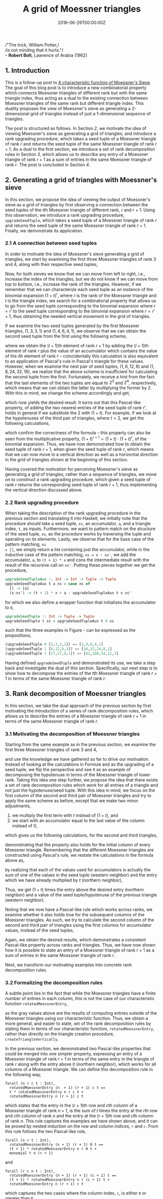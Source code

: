 #+hugo_base_dir: ../
#+hugo_section: ./categories/moessners-sieve/
#+hugo_front_matter_key_replace: description>summary
#+hugo_categories: "Moessner's Sieve"
#+hugo_tags: "Haskell" "Mathematics" "Moessner's Process"

#+title: A grid of Moessner triangles
#+date: 2016-06-29T00:00:00Z
#+description: In this post, we derive Moessner's sieve from Horner's method.

#+begin_blockquote
/"The trick, William Potter,/\\
/is not minding that it hurts."/\\
-- *Robert Bolt*, Lawrence of Arabia (1962)
#+end_blockquote

** 1. Introduction
This is a follow-up post to [[/categories/moessners-sieve/a-characteristic-function-of-moessners-sieve][A characteristic function of Moessner's Sieve]]. The
goal of this blog post is to introduce a new combinatorial property which
connects Moessner triangles of different rank but with the same triangle index,
thus acting as a dual to the existing connection between Moessner triangles of
the same rank but different triangle index. This duality proposes the view of
Moessner's sieve as generating a 2-dimensional grid of triangles instead of just
a 1-dimensional sequence of triangles.

The post is structured as follows. In Section [[*2. Generating a grid of triangles with Moessner's sieve][2]], we motivate the idea of viewing
Moessner's sieve as generating a grid of triangles, and introduce a rank
upgrading procedure, which takes a seed tuple of a Moessner triangle of rank $r$
and returns the seed tuple of the same Moessner triangle of rank $r + 1$. As a
dual to the first section, we introduce a set of rank decomposition rules in
Section [[*3. Rank decomposition of Moessner triangles][3]], which allows us to describe any entry of a Moessner triangle of rank
$r + 1$ as a sum of entries in the same Moessner triangle of rank $r$. The post
is concluded in Section [[*4. Conclusion][4]].

** 2. Generating a grid of triangles with Moessner's sieve
In this section, we propose the idea of viewing the output of Moessner's sieve
as a grid of triangles by first observing a connection between the seed tuples
of the \(t\)th Moessner triangle of different rank, $r$ and $r + 1$. Using this
observation, we introduce a rank upgrading procedure, ~upgradeSeedTuple~, which
takes a seed tuple of a Moessner triangle of rank $r$ and returns the seed tuple
of the same Moessner triangle of rank $r + 1$. Finally, we demonstrate its
application.

*** 2.1 A connection between seed tuples
In order to motivate the idea of Moessner's sieve generating a grid of
triangles, we start by examining the first three Moessner triangles of rank $3$
and $4$, along with their respective seed tuples,

\begin{equation*}
  \begin{array}{*{8}{r}}
     & & 0 & 0 & 0 & 0 & 0 & \\\\
   1 & & 1 & 1 & 1 & 1 &   & \\
   0 & & 1 & 2 & 3 &   &   & \\
   0 & & 1 & 3 &   &   &   & \\
   0 & & 1 &   &   &   &   & \\
   0 & &   &   &   &   &   & \\
   \\\\
     & & 0 & 0 & 0 & 0 & 0 & 0 \\\\
   1 & & 1 & 1 & 1 & 1 & 1 &   \\
   0 & & 1 & 2 & 3 & 4 &   &   \\
   0 & & 1 & 3 & 6 &   &   &   \\
   0 & & 1 & 4 &   &   &   &   \\
   0 & & 1 &   &   &   &   &   \\
   0 & &   &   &   &   &   &
  \end{array}
  \quad
  \begin{array}{*{8}{r}}
      & &  0 &  0 &  0 & 0 & 0 & \\\\
    1 & &  1 &  1 &  1 & 1 &   & \\
    3 & &  4 &  5 &  6 &   &   & \\
    3 & &  7 & 12 &    &   &   & \\
    1 & &  8 &    &    &   &   & \\
    0 & &    &    &    &   &   & \\
    \\\\
      & &  0 &  0 &  0 & 0 & 0 & 0 \\\\
    1 & &  1 &  1 &  1 & 1 & 1 &   \\
    4 & &  5 &  6 &  7 & 8 &   &   \\
    6 & & 11 & 17 & 24 &   &   &   \\
    4 & & 15 & 32 &    &   &   &   \\
    1 & & 16 &    &    &   &   &   \\
    0 & &    &    &    &   &   &
  \end{array}
  \quad
  \begin{array}{*{8}{r}}
      & &  0 &   0 &  0 &  0 & 0 & \\\\
    1 & &  1 &   1 &  1 &  1 &   & \\
    6 & &  7 &   8 &  9 &    &   & \\
   12 & & 19 &  27 &    &    &   & \\
    8 & & 27 &     &    &    &   & \\
    0 & &    &     &    &    &   & \\
    \\\\
      & &  0 &   0 &  0 &  0 & 0 & 0 \\\\
    1 & &  1 &   1 &  1 &  1 & 1 &   \\
    8 & &  9 &  10 & 11 & 12 &   &   \\
   24 & & 33 &  43 & 54 &    &   &   \\
   32 & & 65 & 108 &    &    &   &   \\
   16 & & 81 &     &    &    &   &   \\
    0 & &    &     &    &    &   &
  \end{array}
\end{equation*}

Now, for both sieves we know that we can move from left to right, i.e., increase
the index of the triangles, but we do not know if we can move from top to
bottom, i.e., increase the rank of the triangles. However, if we remember that
we can characterize each seed tuple as an instance of the binomial expansion
${(1 + t)}^r$, where $r$ is the rank of the Moessner triangle and $t$ is the
triangle index, we search for a combinatorial property that allows us to go from
the seed tuple corresponding to the binomial expansion where $r = r'$ to the
seed tuple corresponding to the binomial expansion where $r = r' + 1$, thus
obtaining the needed vertical movement in the grid of triangles.

If we examine the two seed tuples generated by the first Moessner triangles,
$(1, 3, 3, 1)$ and $(1 ,4, 6, 4, 1)$, we observe that we can obtain the second
seed tuple from the first using the following scheme,

\begin{align}
  \tag{1}\label{eq:substitute-moessner-triangle-one}
  1 &= 1 + 0\\
  4 &= 3 + 1\\
  6 &= 3 + 3\\
  4 &= 1 + 3\\
  1 &= 0 + 1,
\end{align}

where we obtain the \((i + 1)\)th element of rank $r + 1$ by adding the \((i +
1)\)th element of rank $r$ plus the value of an accumulator which contains the
value of the \(i\)th element of rank $r$ -- coincidentally this calculation is
also equivalent to an application of Pascal's rule in Pascal's triangle for
these values. However, when we examine the next pair of seed tuples, $(1, 6, 12,
8)$ and $(1, 8, 24, 32, 16)$, we realize that the above scheme is insufficient
for calculating the second tuple from the first. Fortunately, we receive a hint
from the fact that the last elements of the two tuples are equal to $2^3$ and
$2^4$, respectively, which means that we can obtain the latter by multiplying
the former by $2$. With this in mind, we change the scheme accordingly and get,

\begin{align}
  \tag{2}\label{eq:substitute-moessner-triangle-two}
  16 &= 2 \cdot 8 + 0\\
  32 &= 2 \cdot 12 + 8\\
  24 &= 2 \cdot 6 + 12\\
   8 &= 2 \cdot 1 + 6\\
   1 &= 2 \cdot 0 + 1,
\end{align}

which now yields the desired result. It turns out that this Pascal-like
property, of adding the two nearest entries of the seed tuple of rank $r'$,
holds in general if we substitute the $2$ with $(1 + t)$. For example, if we
look at the hypotenuses of the third pair of triangles, where $t = 2$, we get
the following calculations,

\begin{align}
  \tag{3}\label{eq:substitute-moessner-triangle-three}
   81 &= (1 + 2) \cdot 27 + 0\\
  108 &= (1 + 2) \cdot 27 + 27\\
   54 &= (1 + 2) \cdot 9 + 27\\
   12 &= (1 + 2) \cdot 1 + 9\\
   1 &= (1 + 2) \cdot 0 + 1,
\end{align}

which confirm the correctness of the formula -- this property can also be seen
from the multiplicative property, ${(1 + t)}^{r + 1} = (1 + t) \cdot {(1 + t)}^r$, of
the binomial expansion. Thus, we have now demonstrated how to obtain the seed
tuple of rank $r + 1$, when given the seed tuple of rank $r$, which means that
we can now move in a vertical direction as well as a horizontal direction in the
grid of triangles shown at the beginning of this section.

Having covered the motivation for perceiving Moessner's sieve as generating a
grid of triangles, rather than a sequence of triangles, we move on to construct
a rank upgrading procedure, which given a seed tuple of rank $r$ returns the
corresponding seed tuple of rank $r + 1$, thus implementing the vertical
direction discussed above.

*** 2.2 Rank upgrading procedure
When taking the description of the rank upgrading procedure in the previous
section and translating it into Haskell, we initially note that the procedure
should take a seed tuple, ~xs~, an accumulator, ~a~, and a triangle index, ~t~,
as inputs. Furthermore, we want to pattern match on the structure of the seed
tuple, ~xs~, as the procedure works by traversing the tuple and operating on its
elements. Lastly, we observe that for the base case of the pattern matching, ~xs
= []~, we simply return a list containing just the accumulator, while in the
inductive case of the pattern matching, ~xs = x : xs'~, we add the accumulator,
~a~, to ~(t + 1) * x~ and cons the intermediate result with the result of the
recursive call on ~xs'~. Putting these pieces together we get the procedure,

#+begin_src haskell
upgradeSeedTupleAux :: Int -> Int -> Tuple -> Tuple
upgradeSeedTupleAux t a xs = case xs of
  [] -> [a]
  (x:xs') -> (t + 1) * x + a : upgradeSeedTupleAux t x xs'
#+end_src

for which we also define a wrapper function that initializes the accumulator to
~0~,

#+begin_src haskell
upgradeSeedTuple :: Int -> Tuple -> Tuple
upgradeSeedTuple t xs = upgradeSeedTupleAux t 0 xs
#+end_src

such that the three examples in Figure
\ref{eq:substitute-moessner-triangle-one}-\ref{eq:substitute-moessner-triangle-three}
can be expressed as the propositions,

#+begin_src haskell
(upgradeSeedTuple 0 [1,3,3,1]) == [1,4,6,4,1]
(upgradeSeedTuple 1 [8,12,6,1]) == [16,32,24,8,1]
(upgradeSeedTuple 2 [27,27,9,1]) == [81,108,54,12,1]
#+end_src

Having defined ~upgradeSeedTuple~ and demonstrated its use, we take a step back
and investigate the dual of this section. Specifically, our next step is to show
how to decompose the entries of the \(t\)th Moessner triangle of rank $r + 1$ in
terms of the same Moessner triangle of rank $r$.

** 3. Rank decomposition of Moessner triangles
In this section, we take the dual approach of the previous section by first
motivating the introduction of a series of rank decomposition rules, which
allows us to describe the entries of a Moessner triangle of rank $r + 1$ in
terms of the same Moessner triangle of rank $r$.

*** 3.1 Motivating the decomposition of Moessner triangles
Starting from the same example as in the previous section, we examine the first
three Moessner triangles of rank $3$ and $4$,

\begin{equation*}
  \begin{array}{*{8}{r}}
     & & 0 & 0 & 0 & 0 & 0 & \\\\
   1 & & 1 & 1 & 1 & 1 &   & \\
   0 & & 1 & 2 & 3 &   &   & \\
   0 & & 1 & 3 &   &   &   & \\
   0 & & 1 &   &   &   &   & \\
   0 & &   &   &   &   &   & \\
   \\\\
     & & 0 & 0 & 0 & 0 & 0 & 0 \\\\
   1 & & 1 & 1 & 1 & 1 & 1 &   \\
   0 & & 1 & 2 & 3 & 4 &   &   \\
   0 & & 1 & 3 & 6 &   &   &   \\
   0 & & 1 & 4 &   &   &   &   \\
   0 & & 1 &   &   &   &   &   \\
   0 & &   &   &   &   &   &
  \end{array}
  \quad
  \begin{array}{*{8}{r}}
      & &  0 &  0 &  0 & 0 & 0 & \\\\
    1 & &  1 &  1 &  1 & 1 &   & \\
    3 & &  4 &  5 &  6 &   &   & \\
    3 & &  7 & 12 &    &   &   & \\
    1 & &  8 &    &    &   &   & \\
    0 & &    &    &    &   &   & \\
    \\\\
      & &  0 &  0 &  0 & 0 & 0 & 0 \\\\
    1 & &  1 &  1 &  1 & 1 & 1 &   \\
    4 & &  5 &  6 &  7 & 8 &   &   \\
    6 & & 11 & 17 & 24 &   &   &   \\
    4 & & 15 & 32 &    &   &   &   \\
    1 & & 16 &    &    &   &   &   \\
    0 & &    &    &    &   &   &
  \end{array}
  \quad
  \begin{array}{*{8}{r}}
      & &  0 &   0 &  0 &  0 & 0 & \\\\
    1 & &  1 &   1 &  1 &  1 &   & \\
    6 & &  7 &   8 &  9 &    &   & \\
   12 & & 19 &  27 &    &    &   & \\
    8 & & 27 &     &    &    &   & \\
    0 & &    &     &    &    &   & \\
    \\\\
      & &  0 &   0 &  0 &  0 & 0 & 0 \\\\
    1 & &  1 &   1 &  1 &  1 & 1 &   \\
    8 & &  9 &  10 & 11 & 12 &   &   \\
   24 & & 33 &  43 & 54 &    &   &   \\
   32 & & 65 & 108 &    &    &   &   \\
   16 & & 81 &     &    &    &   &   \\
    0 & &    &     &    &    &   &
  \end{array}
\end{equation*}

and use the knowledge we have gathered so far to drive our motivation. Instead
of looking at the calculations in Formula
\ref{eq:substitute-moessner-triangle-two} and
\ref{eq:substitute-moessner-triangle-three} as the upgrading of a seed tuple, we
flip the perspective and see it as an example of decomposing the hypotenuse in
terms of the Moessner triangle of lower rank. Taking this idea one step further,
we propose the idea that there exists a set of rank decomposition rules which
work for all entries of a triangle and not just the hypotenuse/seed tuple. With
this idea in mind, we focus on the first column of the second and third pair of
Moessner triangles and try to apply the same scheme as before, except that we
make two minor adjustments,

1. we multiply the first term with $t$ instead of $(1 + t)$, and
2. we start with an accumulator equal to the last value of the column instead of
   $0$,

which gives us the following calculations, for the second and third triangles,

\begin{equation*}
  \begin{aligned}
    16 &= 1 \cdot 8 + 8\\
    15 &= 1 \cdot 7 + 8\\
    11 &= 1 \cdot 4 + 7\\
     5 &= 1 \cdot 1 + 4\\
     1 &= 1 \cdot 0 + 1,
  \end{aligned}
  \qquad\text{and}\qquad
  \begin{aligned}
    81 &= 2 \cdot 27 + 27\\
    65 &= 2 \cdot 19 + 27\\
    33 &= 2 \cdot 7 + 19\\
     9 &= 2 \cdot 1 + 7\\
     1 &= 2 \cdot 0 + 1,
  \end{aligned}
\end{equation*}

demonstrating that the property also holds for the initial column of every
Moessner triangle. Remembering that the different Moessner triangles are
constructed using Pascal's rule, we restate the calculations in the formula
above as,

\begin{equation*}
  \begin{aligned}
    16 &= 2 \cdot 8 + 0\\
    15 &= 2 \cdot 7 + 1\\
    11 &= 2 \cdot 4 + 3\\
     5 &= 2 \cdot 1 + 3\\
     1 &= 2 \cdot 0 + 1,
  \end{aligned}
  \qquad\text{and}\qquad
  \begin{aligned}
    81 &= 3 \cdot 27 + 0\\
    65 &= 3 \cdot 19 + 8\\
    33 &= 3 \cdot 7 + 12\\
     9 &= 3 \cdot 1 + 6\\
     1 &= 3 \cdot 0 + 1,
  \end{aligned}
\end{equation*}

by realizing that each of the values used for accumulators is actually the sum
of one of the values in the seed tuple (western neighbor) and the entry which we
have already multiplied by $t$ (northern neighbor),

\begin{equation*}
  \begin{aligned}
    16 &= 1 \cdot 8 + (8 + 0)\\
    15 &= 1 \cdot 7 + (7 + 1)\\
    11 &= 1 \cdot 4 + (4 + 3)\\
     5 &= 1 \cdot 1 + (1 + 3)\\
     1 &= 1 \cdot 0 + (0 + 1),
  \end{aligned}
  \qquad\text{and}\qquad
  \begin{aligned}
    81 &= 2 \cdot 27 + (27 + 0)\\
    65 &= 2 \cdot 19 + (19 + 8)\\
    33 &= 2 \cdot 7 + (7 + 12)\\
     9 &= 2 \cdot 1 + (1 + 6)\\
     1 &= 2 \cdot 0 + (0 + 1).
  \end{aligned}
\end{equation*}

Thus, we get $(1 + t)$ times the entry above the desired entry (northern
neighbor) and a value of the seed tuple/hypotenuse of the previous triangle
(western neighbor).

Noting that we now have a Pascal-like rule which works across ranks, we examine
whether it also holds true for the subsequent columns of the Moessner triangles.
As such, we try to calculate the second column of the second and third pair of
triangles using the first columns for accumulator values, instead of the seed
tuples,

\begin{equation}
  \begin{aligned}
    32 &= 2 \cdot 12 + 8\\
    17 &= 2 \cdot 5 + 7\\
     6 &= 2 \cdot 1 + 4\\
     1 &= 2 \cdot 0 + 1,
  \end{aligned}
  \qquad\text{and}\qquad
  \begin{aligned}
    108 &= 3 \cdot 27 + 27\\
     43 &= 3 \cdot 8 + 19\\
     10 &= 3 \cdot 1 + 7\\
      1 &= 3 \cdot 0 + 1.
  \end{aligned}
\end{equation}

Again, we obtain the desired results, which demonstrates a consistent
Pascal-like property across ranks and triangles. Thus, we have now shown how it
is possible to state an entry of a Moessner triangle of rank $r + 1$ as a sum of
entries in the same Moessner triangle of rank $r$.

Next, we transform our motivating examples into concrete rank decomposition
rules.

*** 3.2 Formalizing the decomposition rules
A subtle point lies in the fact that while the Moessner triangles have a finite
number of entries in each column, this is not the case of our characteristic
function ~rotatedMoessnerEntry~,

\begin{equation*}
  \begin{array}{*{17}{r}}
    1 & 1 & 1 & 1 & 1 & &
    1 & 1 & 1 & 1 & 1 & &
    1 & 1 & 1 & 1 & 1 \\
    %
    1 &  2 &  3 &   4 &  \class{faint}{5} & &
    5 &  6 &  7 &   8 &  \class{faint}{9} & &
    9 & 10 & 11 &  12 & \class{faint}{13} \\
    %
     1 &   3 &   6 & \class{faint}{10} & \class{faint}{15} & &
    11 &  17 &  24 & \class{faint}{33} & \class{faint}{42} & &
    33 &  43 &  54 & \class{faint}{66} & \class{faint}{76} \\
    %
     1 &   4 &  \class{faint}{10} &  \class{faint}{20} &  \class{faint}{35} & &
    15 &  32 &  \class{faint}{55} &  \class{faint}{88} & \class{faint}{130} & &
    65 & 108 & \class{faint}{162} & \class{faint}{192} & \class{faint}{268} \\
    %
     1 & \class{faint}{5} &  \class{faint}{15} &
     \class{faint}{35} &  \class{faint}{70} & &
    16 & \class{faint}{48} & \class{faint}{103} &
    \class{faint}{191} & \class{faint}{321} & &
    81 & \class{faint}{189} & \class{faint}{351} &
    \class{faint}{543} & \class{faint}{811}
  \end{array}
\end{equation*}

as the gray values above are the results of computing entries outside of the
Moessner triangles using our characteristic function. Thus, we obtain a more
general, and easier to state, set of the rank decomposition rules by stating
them in terms of our characteristic function, ~rotatedMoessnerEntry~, rather
than directly on the triangle creation procedure, ~createTriangleVertically~.

In the previous section, we demonstrated two Pascal-like properties that could
be merged into one simpler property, expressing an entry of a Moessner triangle
of rank $r + 1$ in terms of the same entry in the triangle of rank $r$ along
with the entry above it (northern neighbor), which works for all columns of a
Moessner triangle. We can define this decomposition rule in the following way,

#+begin_src coq
forall (n r c t : Int),
  rotatedMoessnerEntry (n  + 1) (r + 1) c t ==
  t * rotatedMoessnerEntry n r c t +
  rotatedMoessnerEntry n (r + 1) c t
#+end_src

which states that the entry in the \((r + 1)\)th row and \(c\)th column of a
Moessner triangle of rank $n + 1$, is the sum of $t$ times the entry at the
\(r\)th row and \(c\)th column of rank $n$ and the entry at the \((r + 1)\)th
row and \(c\)th column of rank $n$. This rule captures the examples we have
shown above, and it can be proved by nested induction on the row and column
indices, ~r~ and ~c~. From this rule follows the two Pascal-like rule,

#+begin_src coq
forall (n r t : Int),
  rotatedMoessnerEntry (n + 1) (r + 1) 0 t ==
  (t + 1) * rotatedMoessnerEntry n r 0 t +
  monomial t n (r + 1)
#+end_src

and

#+begin_src coq
forall (r c n t : Int),
  rotatedMoessnerEntry (n + 1) (r + 1) (c + 1) t ==
  (t + 1) * rotatedMoessnerEntry n r (c + 1) t +
  rotatedMoessnerEntry n (r + 1) c t
#+end_src

which captures the two cases where the column index, ~c~, is either ~0~ or
greater than ~0~.

Combining the above rules and the procedure of the previous section, we have now
shown a new property of Moessner's sieve that creates a vertical connection
between the seed tuples and entries of two Moessner triangles with the same
triangle index, $t$, but different ranks, $r$ and $r + 1$, thus acting as a dual
to the existing properties which horizontally connects two triangles with
different triangle index, $t$, but same rank, $r$, in this implicit grid of
triangles.

** 4. Conclusion
In this post, we have introduced a new combinatorial property which connects
Moessner triangles of different rank but with the same triangle index, thus
acting as a dual to the existing connection between Moessner triangles of the
same rank but different triangle index. This duality implies a 2-dimensional
grid of Moessner triangles, where the triangle index is increasing as we go
along the horizontal axis, from left to right, while the rank is increasing when
going along the vertical axis, from top to bottom. These grid properties have
been introduced as a rank upgrading procedure, which takes a seed tuple of the
\(t\)th Moessner triangle of rank $r$ and returns the seed tuple of the \(t\)th
Moessner triangle of rank $r + 1$, and several rank decomposition rules, which
describe an entry of the \(t\)th Moessner triangle of rank $r + 1$ as a sum of
entries in the \(t\)th Moessner triangle of rank $r$.

The rank upgrading procedure, ~upgradeSeedTuple~, was the result of the
observation that we could obtain the seed tuple of the Moessner triangle of rank
$r + 1$ by adding pairs of entries in the seed tuple of the Moessner triangle of
rank $r$ where one was multiplied with the triangle index.

Conversely, the rank decomposition rules were the result of exploring whether
the decomposition rule only applied for the seed tuples or if it persisted into
the entries of the Moessner triangles.

This post was a small excerpt from my [[https://github.com/dragonwasrobot/formal-moessner][Master's thesis]], in which I also prove the
correctness of the decomposition rules stated above, and relate them to the
actual triangle creation procedures of the dual sieve.
